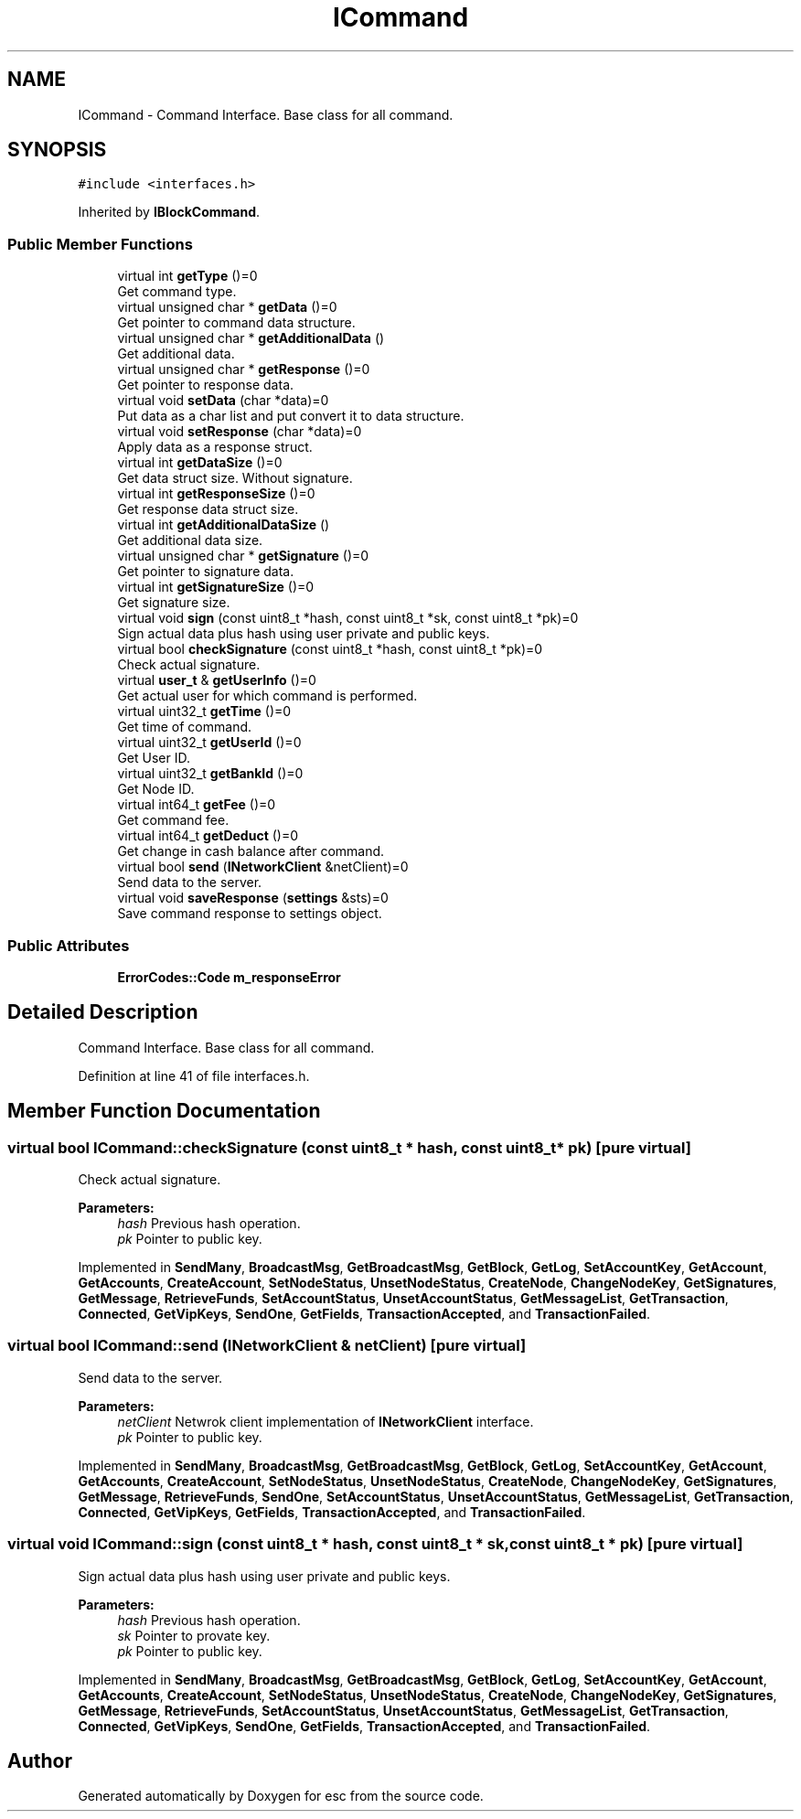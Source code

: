 .TH "ICommand" 3 "Mon May 28 2018" "esc" \" -*- nroff -*-
.ad l
.nh
.SH NAME
ICommand \- Command Interface\&. Base class for all command\&.  

.SH SYNOPSIS
.br
.PP
.PP
\fC#include <interfaces\&.h>\fP
.PP
Inherited by \fBIBlockCommand\fP\&.
.SS "Public Member Functions"

.in +1c
.ti -1c
.RI "virtual int \fBgetType\fP ()=0"
.br
.RI "Get command type\&. "
.ti -1c
.RI "virtual unsigned char * \fBgetData\fP ()=0"
.br
.RI "Get pointer to command data structure\&. "
.ti -1c
.RI "virtual unsigned char * \fBgetAdditionalData\fP ()"
.br
.RI "Get additional data\&. "
.ti -1c
.RI "virtual unsigned char * \fBgetResponse\fP ()=0"
.br
.RI "Get pointer to response data\&. "
.ti -1c
.RI "virtual void \fBsetData\fP (char *data)=0"
.br
.RI "Put data as a char list and put convert it to data structure\&. "
.ti -1c
.RI "virtual void \fBsetResponse\fP (char *data)=0"
.br
.RI "Apply data as a response struct\&. "
.ti -1c
.RI "virtual int \fBgetDataSize\fP ()=0"
.br
.RI "Get data struct size\&. Without signature\&. "
.ti -1c
.RI "virtual int \fBgetResponseSize\fP ()=0"
.br
.RI "Get response data struct size\&. "
.ti -1c
.RI "virtual int \fBgetAdditionalDataSize\fP ()"
.br
.RI "Get additional data size\&. "
.ti -1c
.RI "virtual unsigned char * \fBgetSignature\fP ()=0"
.br
.RI "Get pointer to signature data\&. "
.ti -1c
.RI "virtual int \fBgetSignatureSize\fP ()=0"
.br
.RI "Get signature size\&. "
.ti -1c
.RI "virtual void \fBsign\fP (const uint8_t *hash, const uint8_t *sk, const uint8_t *pk)=0"
.br
.RI "Sign actual data plus hash using user private and public keys\&. "
.ti -1c
.RI "virtual bool \fBcheckSignature\fP (const uint8_t *hash, const uint8_t *pk)=0"
.br
.RI "Check actual signature\&. "
.ti -1c
.RI "virtual \fBuser_t\fP & \fBgetUserInfo\fP ()=0"
.br
.RI "Get actual user for which command is performed\&. "
.ti -1c
.RI "virtual uint32_t \fBgetTime\fP ()=0"
.br
.RI "Get time of command\&. "
.ti -1c
.RI "virtual uint32_t \fBgetUserId\fP ()=0"
.br
.RI "Get User ID\&. "
.ti -1c
.RI "virtual uint32_t \fBgetBankId\fP ()=0"
.br
.RI "Get Node ID\&. "
.ti -1c
.RI "virtual int64_t \fBgetFee\fP ()=0"
.br
.RI "Get command fee\&. "
.ti -1c
.RI "virtual int64_t \fBgetDeduct\fP ()=0"
.br
.RI "Get change in cash balance after command\&. "
.ti -1c
.RI "virtual bool \fBsend\fP (\fBINetworkClient\fP &netClient)=0"
.br
.RI "Send data to the server\&. "
.ti -1c
.RI "virtual void \fBsaveResponse\fP (\fBsettings\fP &sts)=0"
.br
.RI "Save command response to settings object\&. "
.in -1c
.SS "Public Attributes"

.in +1c
.ti -1c
.RI "\fBErrorCodes::Code\fP \fBm_responseError\fP"
.br
.in -1c
.SH "Detailed Description"
.PP 
Command Interface\&. Base class for all command\&. 
.PP
Definition at line 41 of file interfaces\&.h\&.
.SH "Member Function Documentation"
.PP 
.SS "virtual bool ICommand::checkSignature (const uint8_t * hash, const uint8_t * pk)\fC [pure virtual]\fP"

.PP
Check actual signature\&. 
.PP
\fBParameters:\fP
.RS 4
\fIhash\fP Previous hash operation\&. 
.br
\fIpk\fP Pointer to public key\&. 
.RE
.PP

.PP
Implemented in \fBSendMany\fP, \fBBroadcastMsg\fP, \fBGetBroadcastMsg\fP, \fBGetBlock\fP, \fBGetLog\fP, \fBSetAccountKey\fP, \fBGetAccount\fP, \fBGetAccounts\fP, \fBCreateAccount\fP, \fBSetNodeStatus\fP, \fBUnsetNodeStatus\fP, \fBCreateNode\fP, \fBChangeNodeKey\fP, \fBGetSignatures\fP, \fBGetMessage\fP, \fBRetrieveFunds\fP, \fBSetAccountStatus\fP, \fBUnsetAccountStatus\fP, \fBGetMessageList\fP, \fBGetTransaction\fP, \fBConnected\fP, \fBGetVipKeys\fP, \fBSendOne\fP, \fBGetFields\fP, \fBTransactionAccepted\fP, and \fBTransactionFailed\fP\&.
.SS "virtual bool ICommand::send (\fBINetworkClient\fP & netClient)\fC [pure virtual]\fP"

.PP
Send data to the server\&. 
.PP
\fBParameters:\fP
.RS 4
\fInetClient\fP Netwrok client implementation of \fBINetworkClient\fP interface\&. 
.br
\fIpk\fP Pointer to public key\&. 
.RE
.PP

.PP
Implemented in \fBSendMany\fP, \fBBroadcastMsg\fP, \fBGetBroadcastMsg\fP, \fBGetBlock\fP, \fBGetLog\fP, \fBSetAccountKey\fP, \fBGetAccount\fP, \fBGetAccounts\fP, \fBCreateAccount\fP, \fBSetNodeStatus\fP, \fBUnsetNodeStatus\fP, \fBCreateNode\fP, \fBChangeNodeKey\fP, \fBGetSignatures\fP, \fBGetMessage\fP, \fBRetrieveFunds\fP, \fBSendOne\fP, \fBSetAccountStatus\fP, \fBUnsetAccountStatus\fP, \fBGetMessageList\fP, \fBGetTransaction\fP, \fBConnected\fP, \fBGetVipKeys\fP, \fBGetFields\fP, \fBTransactionAccepted\fP, and \fBTransactionFailed\fP\&.
.SS "virtual void ICommand::sign (const uint8_t * hash, const uint8_t * sk, const uint8_t * pk)\fC [pure virtual]\fP"

.PP
Sign actual data plus hash using user private and public keys\&. 
.PP
\fBParameters:\fP
.RS 4
\fIhash\fP Previous hash operation\&. 
.br
\fIsk\fP Pointer to provate key\&. 
.br
\fIpk\fP Pointer to public key\&. 
.RE
.PP

.PP
Implemented in \fBSendMany\fP, \fBBroadcastMsg\fP, \fBGetBroadcastMsg\fP, \fBGetBlock\fP, \fBGetLog\fP, \fBSetAccountKey\fP, \fBGetAccount\fP, \fBGetAccounts\fP, \fBCreateAccount\fP, \fBSetNodeStatus\fP, \fBUnsetNodeStatus\fP, \fBCreateNode\fP, \fBChangeNodeKey\fP, \fBGetSignatures\fP, \fBGetMessage\fP, \fBRetrieveFunds\fP, \fBSetAccountStatus\fP, \fBUnsetAccountStatus\fP, \fBGetMessageList\fP, \fBGetTransaction\fP, \fBConnected\fP, \fBGetVipKeys\fP, \fBSendOne\fP, \fBGetFields\fP, \fBTransactionAccepted\fP, and \fBTransactionFailed\fP\&.

.SH "Author"
.PP 
Generated automatically by Doxygen for esc from the source code\&.
